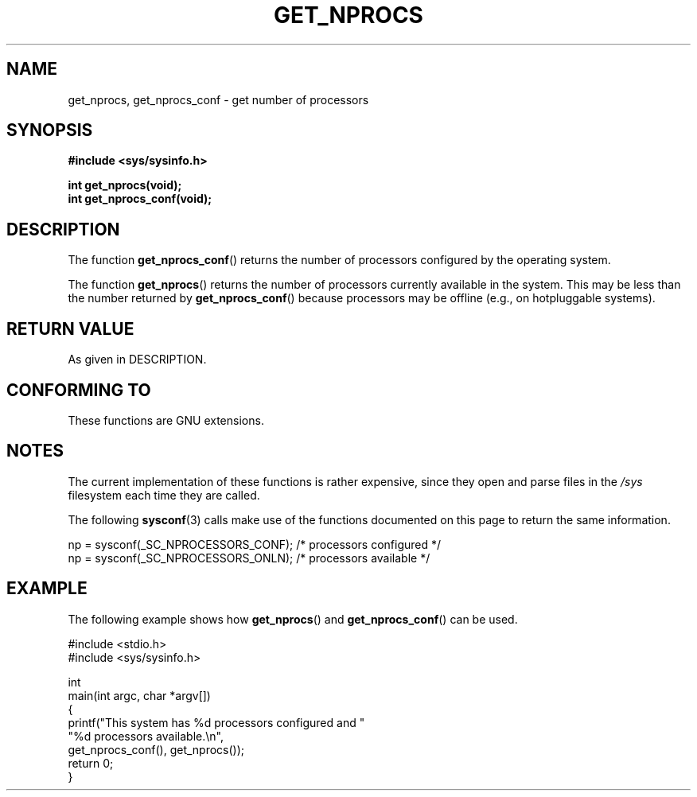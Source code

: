 .\" Copyright (c) 2012, Petr Benas
.\" and Copyright (c) 2012, Michael Kerrisk <mtk.man-pages@gmail.com>
.\"
.\" %%%LICENSE_START(VERBATIM)
.\" Permission is granted to make and distribute verbatim copies of this
.\" manual provided the copyright notice and this permission notice are
.\" preserved on all copies.
.\"
.\" Permission is granted to copy and distribute modified versions of
.\" this manual under the conditions for verbatim copying, provided that
.\" the entire resulting derived work is distributed under the terms of
.\" a permission notice identical to this one.
.\"
.\" Since the Linux kernel and libraries are constantly changing, this
.\" manual page may be incorrect or out-of-date.  The author(s) assume
.\" no responsibility for errors or omissions, or for damages resulting
.\" from the use of the information contained herein.  The author(s) may
.\" not have taken the same level of care in the production of this
.\" manual, which is licensed free of charge, as they might when working
.\" professionally.
.\"
.\" Formatted or processed versions of this manual, if unaccompanied by
.\" the source, must acknowledge the copyright and authors of this work.
.\" %%%LICENSE_END
.\"
.TH GET_NPROCS 3   2012-03-20 "GNU" "Linux Programmer's Manual"
.SH NAME
get_nprocs, get_nprocs_conf \- get number of processors
.SH SYNOPSIS
.B #include <sys/sysinfo.h>
.sp
.BI "int get_nprocs(void);"
.br
.BI "int get_nprocs_conf(void);"
.SH DESCRIPTION
The function
.BR get_nprocs_conf ()
returns the number of processors configured by the operating system.

The function
.BR get_nprocs ()
returns the number of processors currently available in the system.
This may be less than the number returned by
.BR get_nprocs_conf ()
because processors may be offline (e.g., on hotpluggable systems).
.SH RETURN VALUE
As given in DESCRIPTION.
.SH CONFORMING TO
These functions are GNU extensions.
.SH NOTES
The current
.\" glibc 2.15
implementation of these functions is rather expensive,
since they open and parse files in the
.I /sys
filesystem each time they are called.

The following
.BR sysconf (3)
calls make use of the functions documented on this page
to return the same information.
.nf

    np = sysconf(_SC_NPROCESSORS_CONF);     /* processors configured */
    np = sysconf(_SC_NPROCESSORS_ONLN);     /* processors available */
.fi
.SH EXAMPLE
The following example shows how
.BR get_nprocs ()
and
.BR get_nprocs_conf ()
can be used.

.nf
#include <stdio.h>
#include <sys/sysinfo.h>

int
main(int argc, char *argv[])
{
    printf("This system has %d processors configured and "
            "%d processors available.\\n",
            get_nprocs_conf(), get_nprocs());
    return 0;
}
.fi

